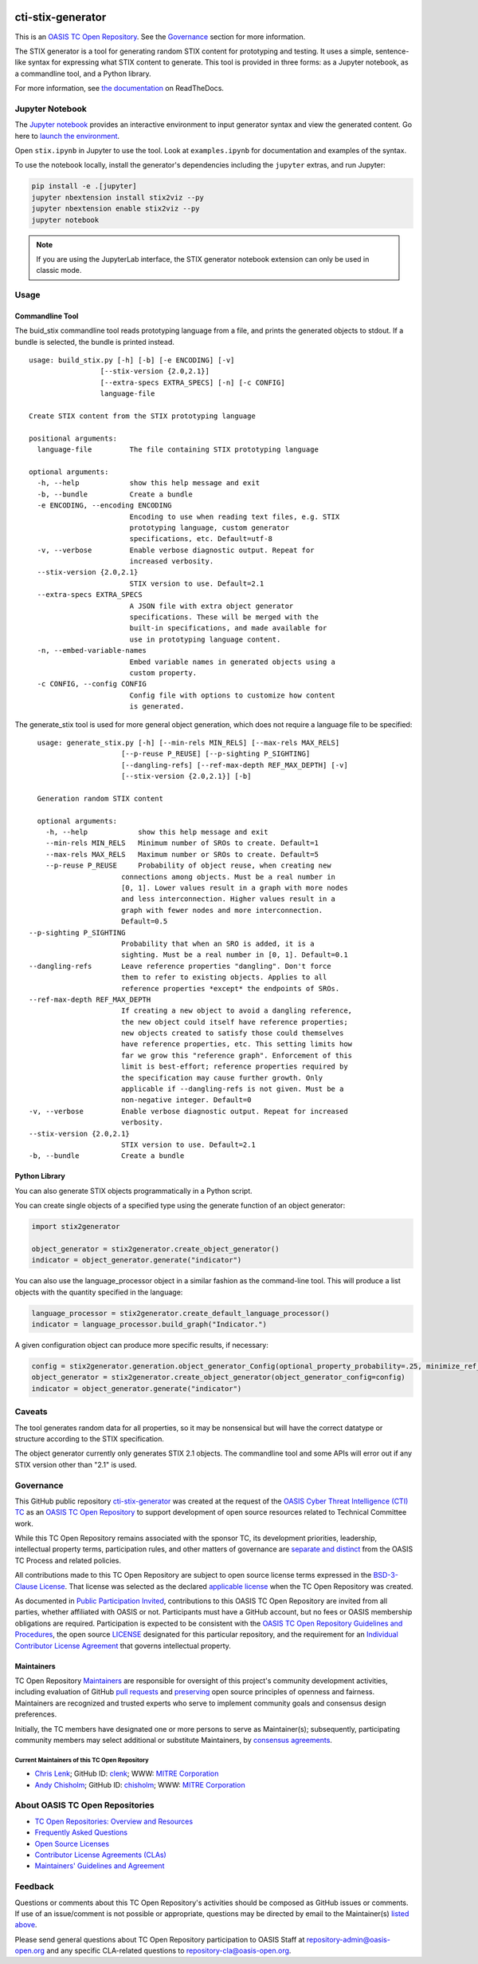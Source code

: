 |Build_Status| |Coverage| |Version| |Binder|

cti-stix-generator
==================

This is an `OASIS TC Open Repository
<https://www.oasis-open.org/resources/open-repositories/>`__. See the
`Governance <#governance>`__ section for more information.

The STIX generator is a tool for generating random STIX content for prototyping
and testing. It uses a simple, sentence-like syntax for expressing what STIX
content to generate. This tool is provided in three forms: as a Jupyter notebook,
as a commandline tool, and a Python library.

For more information, see `the documentation <https://stix2-generator.readthedocs.io/>`__ on ReadTheDocs.

Jupyter Notebook
----------------

The `Jupyter notebook <https://jupyter.org/>`__ provides an interactive
environment to input generator syntax and view the generated content. Go here to
`launch the environment <https://mybinder.org/v2/gh/oasis-open/cti-stix-generator/HEAD>`__.

Open ``stix.ipynb`` in Jupyter to use the tool. Look at ``examples.ipynb`` for
documentation and examples of the syntax.

To use the notebook locally, install the generator's dependencies including the ``jupyter`` extras, and run Jupyter:

.. code-block:: bash

    pip install -e .[jupyter]
    jupyter nbextension install stix2viz --py
    jupyter nbextension enable stix2viz --py
    jupyter notebook

.. note::

   If you are using the JupyterLab interface, the STIX generator notebook extension can only be used in classic mode.

Usage
----------------
Commandline Tool
~~~~~~~~~~~~~~~~

The buid_stix commandline tool reads prototyping language from a file, and
prints the generated objects to stdout.  If a bundle is selected, the bundle is
printed instead.

::

    usage: build_stix.py [-h] [-b] [-e ENCODING] [-v]
                     [--stix-version {2.0,2.1}]
                     [--extra-specs EXTRA_SPECS] [-n] [-c CONFIG]
                     language-file

    Create STIX content from the STIX prototyping language

    positional arguments:
      language-file         The file containing STIX prototyping language

    optional arguments:
      -h, --help            show this help message and exit
      -b, --bundle          Create a bundle
      -e ENCODING, --encoding ENCODING
                            Encoding to use when reading text files, e.g. STIX
                            prototyping language, custom generator
                            specifications, etc. Default=utf-8
      -v, --verbose         Enable verbose diagnostic output. Repeat for
                            increased verbosity.
      --stix-version {2.0,2.1}
                            STIX version to use. Default=2.1
      --extra-specs EXTRA_SPECS
                            A JSON file with extra object generator
                            specifications. These will be merged with the
                            built-in specifications, and made available for
                            use in prototyping language content.
      -n, --embed-variable-names
                            Embed variable names in generated objects using a
                            custom property.
      -c CONFIG, --config CONFIG
                            Config file with options to customize how content
                            is generated.
                            
The generate_stix tool is used for more general object generation, which does
not require a language file to be specified:

::

    usage: generate_stix.py [-h] [--min-rels MIN_RELS] [--max-rels MAX_RELS]
                        [--p-reuse P_REUSE] [--p-sighting P_SIGHTING]
                        [--dangling-refs] [--ref-max-depth REF_MAX_DEPTH] [-v]
                        [--stix-version {2.0,2.1}] [-b]

    Generation random STIX content

    optional arguments:
      -h, --help            show this help message and exit
      --min-rels MIN_RELS   Minimum number of SROs to create. Default=1
      --max-rels MAX_RELS   Maximum number or SROs to create. Default=5
      --p-reuse P_REUSE     Probability of object reuse, when creating new 
                        connections among objects. Must be a real number in
                        [0, 1]. Lower values result in a graph with more nodes
                        and less interconnection. Higher values result in a
                        graph with fewer nodes and more interconnection.
                        Default=0.5
  --p-sighting P_SIGHTING
                        Probability that when an SRO is added, it is a
                        sighting. Must be a real number in [0, 1]. Default=0.1
  --dangling-refs       Leave reference properties "dangling". Don't force
                        them to refer to existing objects. Applies to all
                        reference properties *except* the endpoints of SROs.
  --ref-max-depth REF_MAX_DEPTH
                        If creating a new object to avoid a dangling reference,
                        the new object could itself have reference properties;
                        new objects created to satisfy those could themselves
                        have reference properties, etc. This setting limits how
                        far we grow this "reference graph". Enforcement of this
                        limit is best-effort; reference properties required by
                        the specification may cause further growth. Only
                        applicable if --dangling-refs is not given. Must be a
                        non-negative integer. Default=0
  -v, --verbose         Enable verbose diagnostic output. Repeat for increased
                        verbosity.
  --stix-version {2.0,2.1}
                        STIX version to use. Default=2.1
  -b, --bundle          Create a bundle

Python Library
~~~~~~~~~~~~~~

You can also generate STIX objects programmatically in a Python script.

You can create single objects of a specified type using the generate function of
an object generator:

.. code-block:: python

    import stix2generator

    object_generator = stix2generator.create_object_generator()
    indicator = object_generator.generate("indicator")

You can also use the language_processor object in a similar fashion as the
command-line tool. This will produce a list objects with the quantity
specified in the language:

.. code-block:: python

    language_processor = stix2generator.create_default_language_processor()
    indicator = language_processor.build_graph("Indicator.")

A given configuration object can produce more specific results, if necessary:

.. code-block:: python

    config = stix2generator.generation.object_generator_Config(optional_property_probability=.25, minimize_ref_properties=False)
    object_generator = stix2generator.create_object_generator(object_generator_config=config)
    indicator = object_generator.generate("indicator")

Caveats
-------

The tool generates random data for all properties, so it may be nonsensical but
will have the correct datatype or structure according to the STIX
specification.

The object generator currently only generates STIX 2.1 objects. The commandline
tool and some APIs will error out if any STIX version other than "2.1" is used.

Governance
----------

This GitHub public repository `cti-stix-generator <https://github.com/oasis-open/cti-stix-generator/>`__ was created at the request of the `OASIS Cyber Threat Intelligence (CTI) TC <https://www.oasis-open.org/committees/cti/>`__ as an `OASIS TC Open Repository <https://www.oasis-open.org/resources/open-repositories/>`__ to support development of open source resources related to Technical Committee work.

While this TC Open Repository remains associated with the sponsor TC, its development priorities, leadership, intellectual property terms, participation rules, and other matters of governance are `separate and distinct <https://github.com/oasis-open/cti-stix-generator/blob/master/CONTRIBUTING.md#governance-distinct-from-oasis-tc-process>`__ from the OASIS TC Process and related policies.

All contributions made to this TC Open Repository are subject to open source license terms expressed in the `BSD-3-Clause License <https://www-legacy.oasis-open.org/sites/www.oasis-open.org/files/BSD-3-Clause.txt>`__. That license was selected as the declared `applicable license <https://www.oasis-open.org/resources/open-repositories/licenses>`__ when the TC Open Repository was created.

As documented in `Public Participation Invited <https://github.com/oasis-open/cti-stix-generator/blob/master/CONTRIBUTING.md#public-participation-invited>`__, contributions to this OASIS TC Open Repository are invited from all parties, whether affiliated with OASIS or not. Participants must have a GitHub account, but no fees or OASIS membership obligations are required. Participation is expected to be consistent with the `OASIS TC Open Repository Guidelines and Procedures <https://www.oasis-open.org/policies-guidelines/open-repositories>`__, the open source `LICENSE <https://github.com/oasis-open/cti-stix-generator/blob/master/LICENSE.md>`__ designated for this particular repository, and the requirement for an `Individual Contributor License Agreement <https://www.oasis-open.org/resources/open-repositories/cla/individual-cla>`__ that governs intellectual property.

Maintainers
~~~~~~~~~~~

TC Open Repository `Maintainers <https://www.oasis-open.org/resources/open-repositories/maintainers-guide>`__ are responsible for oversight of this project's community development activities, including evaluation of GitHub `pull requests <https://github.com/oasis-open/cti-stix-generator/blob/master/CONTRIBUTING.md#fork-and-pull-collaboration-model>`__ and `preserving <https://www.oasis-open.org/policies-guidelines/open-repositories#repositoryManagement>`__ open source principles of openness and fairness. Maintainers are recognized and trusted experts who serve to implement community goals and consensus design preferences.

Initially, the TC members have designated one or more persons to serve as Maintainer(s); subsequently, participating community members may select additional or substitute Maintainers, by `consensus agreements <https://www.oasis-open.org/resources/open-repositories/maintainers-guide#additionalMaintainers>`__.

.. _currentmaintainers:

Current Maintainers of this TC Open Repository
^^^^^^^^^^^^^^^^^^^^^^^^^^^^^^^^^^^^^^^^^^^^^^

-  `Chris Lenk <mailto:clenk@mitre.org>`__; GitHub ID: `clenk <https://github.com/clenk/>`__; WWW: `MITRE Corporation <http://www.mitre.org/>`__

-  `Andy Chisholm <mailto:chisholm@mitre.org>`__; GitHub ID: `chisholm <https://github.com/chisholm/>`__; WWW: `MITRE Corporation <http://www.mitre.org/>`__

About OASIS TC Open Repositories
--------------------------------

-  `TC Open Repositories: Overview and Resources <https://www.oasis-open.org/resources/open-repositories/>`__
-  `Frequently Asked Questions <https://www.oasis-open.org/resources/open-repositories/faq>`__
-  `Open Source Licenses <https://www.oasis-open.org/resources/open-repositories/licenses>`__
-  `Contributor License Agreements (CLAs) <https://www.oasis-open.org/resources/open-repositories/cla>`__
-  `Maintainers' Guidelines and Agreement <https://www.oasis-open.org/resources/open-repositories/maintainers-guide>`__

Feedback
--------

Questions or comments about this TC Open Repository's activities should be composed as GitHub issues or comments. If use of an issue/comment is not possible or appropriate, questions may be directed by email to the Maintainer(s) `listed above <#currentmaintainers>`__.

Please send general questions about TC Open Repository participation to OASIS Staff at repository-admin@oasis-open.org and any specific CLA-related questions to repository-cla@oasis-open.org.

.. |Build_Status| image:: https://github.com/oasis-open/cti-stix-generator/workflows/cti-stix-generator%20test%20harness/badge.svg
   :target: https://github.com/oasis-open/cti-stix-generator/actions?query=workflow%3A%22cti-stix-generator+test+harness%22
.. |Coverage| image:: https://codecov.io/gh/oasis-open/cti-stix-generator/branch/master/graph/badge.svg
   :target: https://codecov.io/gh/oasis-open/cti-stix-generator
.. |Version| image:: https://img.shields.io/pypi/v/stix2-generator.svg?maxAge=3600
   :target: https://pypi.org/project/stix2-generator/
.. |Binder| image:: https://mybinder.org/badge_logo.svg
   :target: https://mybinder.org/v2/gh/oasis-open/cti-stix-generator/HEAD
